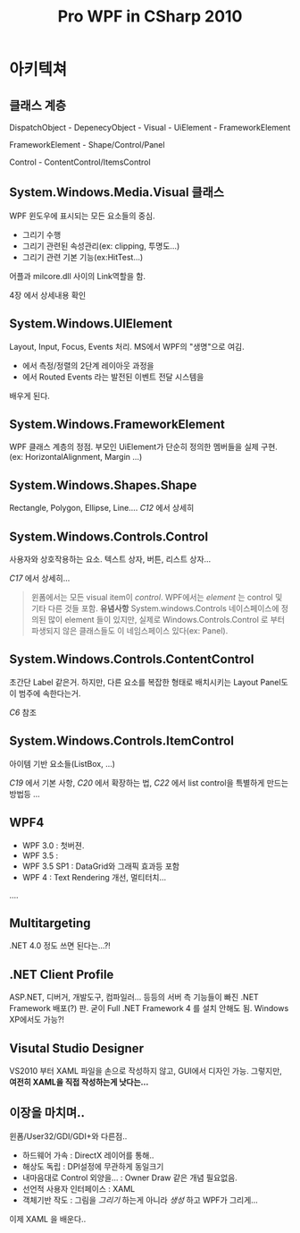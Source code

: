 #+TITLE:Pro WPF in CSharp 2010

* <<C1>> 아키텍쳐

** 클래스 계층

   DispatchObject - DepenecyObject - Visual - UiElement - FrameworkElement

   FrameworkElement - Shape/Control/Panel

   Control - ContentControl/ItemsControl

   
** System.Windows.Media.Visual 클래스

WPF 윈도우에 표시되는 모든 요소들의 중심. 

 - 그리기 수행
 - 그리기 관련된 속성관리(ex: clipping, 투명도...)
 - 그리기 관련 기본 기능(ex:HitTest...)

어플과 milcore.dll 사이의 Link역할을 함.

4장 <<C4>> 에서 상세내용 확인

** System.Windows.UIElement

Layout, Input, Focus, Events 처리. MS에서 WPF의 "생명"으로 여김.

  - <<C18>> 에서 측정/정렬의 2단계 레이아웃 과정을
  - <<C5>> 에서 Routed Events 라는 발전된 이벤트 전달 시스템을

배우게 된다.

** System.Windows.FrameworkElement

WPF 클래스 계층의 정점. 부모인 UiElement가 단순히 정의한 멤버들을 실제 구현.
(ex: HorizontalAlignment, Margin ...)

** System.Windows.Shapes.Shape

Rectangle, Polygon, Ellipse, Line.... [[C12]] 에서 상세히

** System.Windows.Controls.Control

사용자와 상호작용하는 요소. 텍스트 상자, 버튼, 리스트 상자...

[[C17]] 에서 상세히...

#+BEGIN_QUOTE
윈폼에서는 모든 visual item이 /control/. WPF에서는 /element/ 는
control 및 기타 다른 것들 포함. *유념사항* System.windows.Controls
네이스페이스에 정의된 많이 element 들이 있지만, 실제로
Windows.Controls.Control 로 부터 파생되지 않은 클래스들도 이
네임스페이스 있다(ex: Panel).
#+END_QUOTE

** System.Windows.Controls.ContentControl

초간단 Label 같은거. 하지만, 다른 요소를 복잡한 형태로 배치시키는
Layout Panel도 이 범주에 속한다는거.

[[C6]] 참조

** System.Windows.Controls.ItemControl

아이템 기반 요소들(ListBox, ...)

[[C19]] 에서 기본 사항, [[C20]] 에서 확장하는 법, [[C22]] 에서 list control을
특별하게 만드는 방법등 ...

** WPF4 

 - WPF 3.0 : 첫버젼.
 - WPF 3.5 :
 - WPF 3.5 SP1 : DataGrid와 그래픽 효과등 포함
 - WPF 4 : Text Rendering 개선, 멀티터치...

....


** Multitargeting

 .NET 4.0 정도 쓰면 된다는...?!

** .NET Client Profile

ASP.NET, 디버거, 개발도구, 컴파일러... 등등의 서버 측 기능들이 빠진
.NET Framework 배포(?) 판. 굳이 Full .NET Framework 4 를 설치 안해도
됨. Windows XP에서도 가능?!

** Visutal Studio Designer

VS2010 부터 XAML 파일을 손으로 작성하지 않고, GUI에서 디자인 가능.
그렇지만, *여전히 XAML을 직접 작성하는게 낫다는...*

** 이장을 마치며..

윈폼/User32/GDI/GDI+와 다른점..

 - 하드웨어 가속 : DirectX 레이어를 통해..
 - 해상도 독립 : DPI설정에 무관하게 동일크기
 - 내마음대로 Control 외양을... : Owner Draw 같은 개념 필요없음.
 - 선언적 사용자 인터페이스 : XAML
 - 객체기반 작도 : 그림을 /그리기/ 하는게 아니라 /생성/ 하고 WPF가
   그리게...

이제 XAML 을 배운다..


